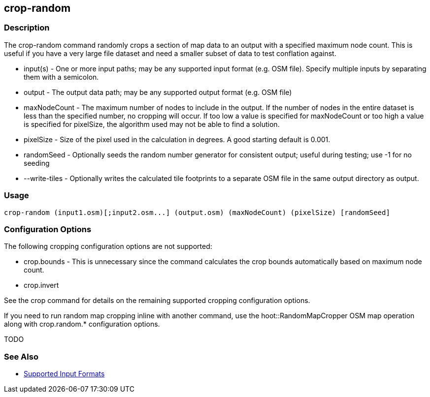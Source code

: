 [[crop-random]]
== crop-random

=== Description

The +crop-random+ command randomly crops a section of map data to an output with a specified maximum node count. This is 
useful if you have a very large file dataset and need a smaller subset of data to test conflation against.

* +input(s)+      - One or more input paths; may be any supported input format (e.g. OSM file). Specify multiple inputs 
                    by separating them with a semicolon.
* +output+        - The output data path; may be any supported output format (e.g. OSM file)
* +maxNodeCount+  - The maximum number of nodes to include in the output. If the number of nodes in the entire dataset is 
                    less than the specified number, no cropping will occur. If too low a value is specified for maxNodeCount 
                    or too high a value is specified for pixelSize, the algorithm used may not be able to find a solution.
* +pixelSize+     - Size of the pixel used in the calculation in degrees. A good starting default is 0.001.
* +randomSeed+    - Optionally seeds the random number generator for consistent output; useful during testing; use -1 for 
                    no seeding
* +--write-tiles+ - Optionally writes the calculated tile footprints to a separate OSM file in the same output directory 
                    as +output+.

=== Usage

--------------------------------------
crop-random (input1.osm)[;input2.osm...] (output.osm) (maxNodeCount) (pixelSize) [randomSeed]
--------------------------------------

=== Configuration Options

The following cropping configuration options are not supported:

* +crop.bounds+ - This is unnecessary since the command calculates the crop bounds automatically based on maximum node count.
* +crop.invert+

See the +crop+ command for details on the remaining supported cropping configuration options.

If you need to run random map cropping inline with another command, use the hoot::RandomMapCropper OSM map operation along 
with crop.random.* configuration options.

TODO

=== See Also

* https://github.com/ngageoint/hootenanny/blob/master/docs/user/SupportedDataFormats.asciidoc#applying-changes-1[Supported Input Formats]
